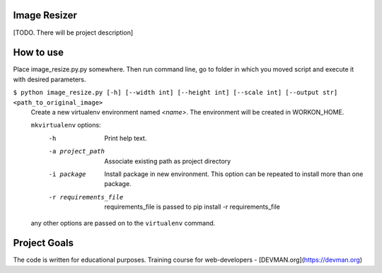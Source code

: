 Image Resizer
-------------

[TODO. There will be project description]

How to use
-------------

Place image_resize.py.py somewhere. Then run command line, go to folder in which you moved script and execute it with desired parameters.

``$ python image_resize.py [-h] [--width int] [--height int] [--scale int] [--output str] <path_to_original_image>``
    Create a new virtualenv environment named *<name>*.  The environment will
    be created in WORKON_HOME.

    ``mkvirtualenv`` options:
      -h                    Print help text.
      -a project_path       Associate existing path as project directory
      -i package            Install package in new environment. This option
                            can be repeated to install more than one package.
      -r requirements_file  requirements_file is passed to
                            pip install -r requirements_file

    any other options are passed on to the ``virtualenv`` command.	

Project Goals
-------------

The code is written for educational purposes. Training course for web-developers - [DEVMAN.org](https://devman.org)
